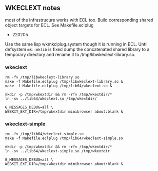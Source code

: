 
** WKECLEXT notes

most of the infrastrucure works with ECL too. Build corresponding
shared object targets for ECL. See Makefile.eclplug

- 220205
Use the same lisp wkmkclplug.system though it is running in ECL.
Until defsystem =mk::mklib= is fixed dump the concatenated shared
library to a temporary directory and rename it to
/tmp/libwkeclext-library.so.

*** wkeclext
#+begin_example
rm -fv /tmp/libwkeclext-library.so
make -f Makefile.eclplug /tmp/libwkeclext-library.so &
make -f Makefile.eclplug /tmp/lib64/wkeclext.so &

mkdir -p /tmp/wkextdir && rm -rfv /tmp/wkextdir/*
ln -sv ../lib64/wkeclext.so /tmp/wkextdir/

G_MESSAGES_DEBUG=all \
WEBKIT_EXT_DIR=/tmp/wkextdir minibrowser about:blank &
#+end_example

*** wkeclext-simple
#+BEGIN_SRC shell
rm -fv /tmp/lib64/wkeclext-simple.so
make -f Makefile.eclplug /tmp/lib64/wkeclext-simple.so

mkdir -p /tmp/wkextdir && rm -rfv /tmp/wkextdir/*
ln -sv ../lib64/wkeclext-simple.so /tmp/wkextdir

G_MESSAGES_DEBUG=all \
WEBKIT_EXT_DIR=/tmp/wkextdir minibrowser about:blank &
#+END_SRC

